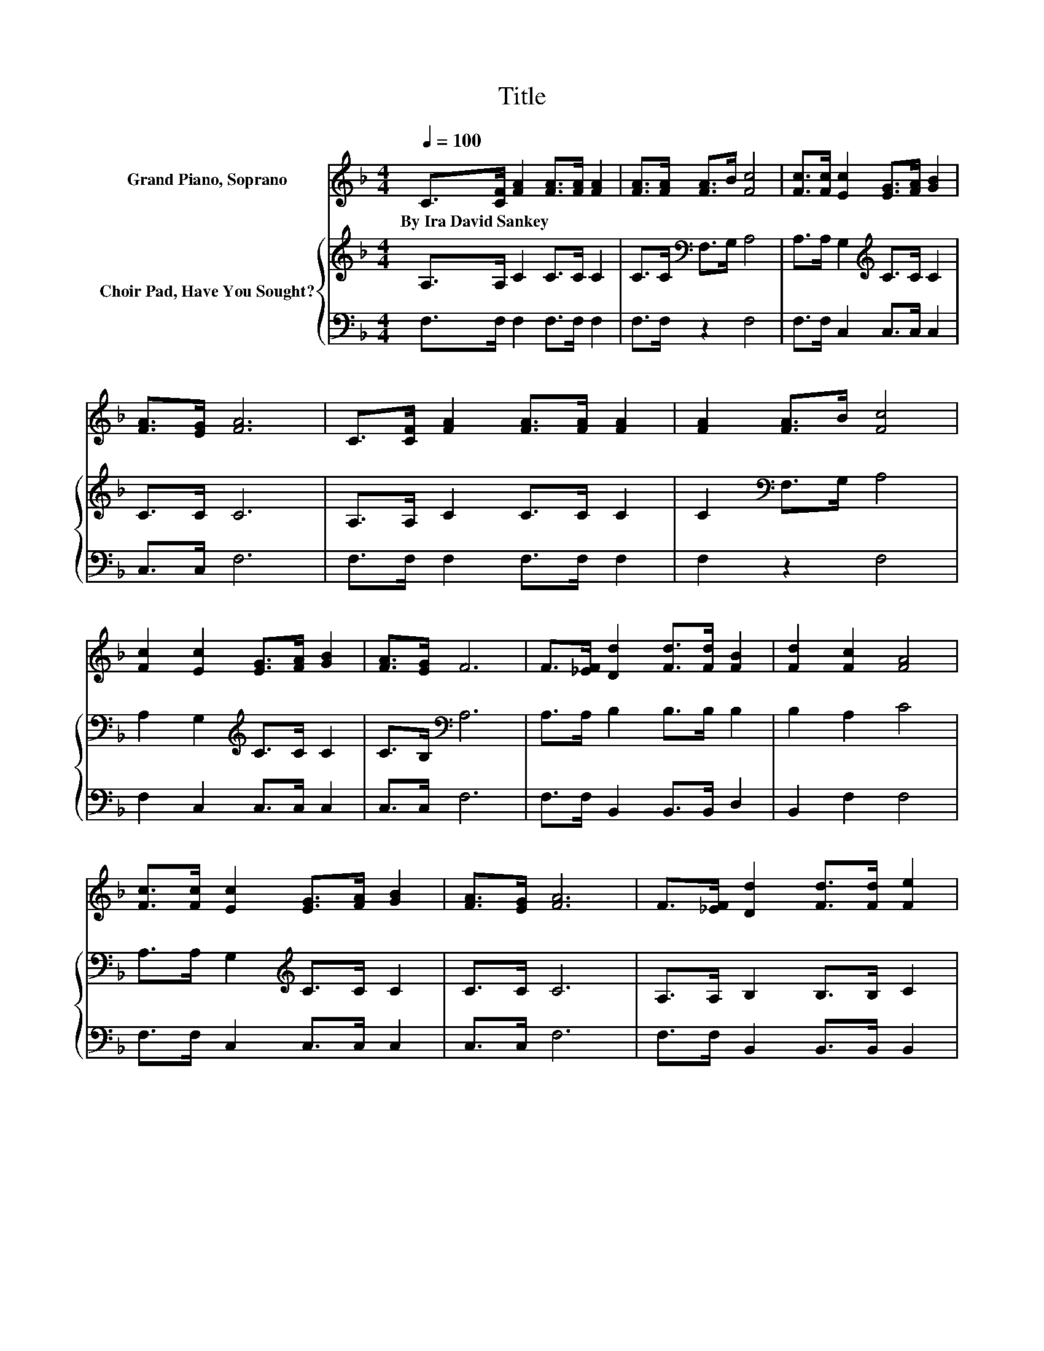 X:1
T:Title
%%score 1 { 2 | 3 }
L:1/8
Q:1/4=100
M:4/4
K:F
V:1 treble nm="Grand Piano, Soprano"
V:2 treble nm="Choir Pad, Have You Sought?"
V:3 bass 
V:1
 C>[CF] [FA]2 [FA]>[FA] [FA]2 | [FA]>[FA] [FA]>B [Fc]4 | [Fc]>[Fc] [Ec]2 [EG]>[FA] [GB]2 | %3
w: By~Ira~David~Sankey * * * * *|||
 [FA]>[EG] [FA]6 | C>[CF] [FA]2 [FA]>[FA] [FA]2 | [FA]2 [FA]>B [Fc]4 | %6
w: |||
 [Fc]2 [Ec]2 [EG]>[FA] [GB]2 | [FA]>[EG] F6 | F>[_EF] [Dd]2 [Fd]>[Fd] [FB]2 | [Fd]2 [Fc]2 [FA]4 | %10
w: ||||
 [Fc]>[Fc] [Ec]2 [EG]>[FA] [GB]2 | [FA]>[EG] [FA]6 | F>[_EF] [Dd]2 [Fd]>[Fd] [Fe]2 | %13
w: |||
 [Fd]>[Fd] [Fc]2 [FA]4 | F>[EF] [FA]2 [FA]>[FB] [FA]2 | [EG]>F F6- | F2 z2 z4 |] %17
w: ||||
V:2
 A,>A, C2 C>C C2 | C>C[K:bass] F,>G, A,4 | A,>A, G,2[K:treble] C>C C2 | C>C C6 | A,>A, C2 C>C C2 | %5
 C2[K:bass] F,>G, A,4 | A,2 G,2[K:treble] C>C C2 | C>B,[K:bass] A,6 | A,>A, B,2 B,>B, B,2 | %9
 B,2 A,2 C4 | A,>A, G,2[K:treble] C>C C2 | C>C C6 | A,>A, B,2 B,>B, C2 | B,>B, A,2[K:treble] C4 | %14
 C>D C2 C>D[K:bass] C2 | B,>A, A,6- | A,2 z2 z4 |] %17
V:3
 F,>F, F,2 F,>F, F,2 | F,>F, z2 F,4 | F,>F, C,2 C,>C, C,2 | C,>C, F,6 | F,>F, F,2 F,>F, F,2 | %5
 F,2 z2 F,4 | F,2 C,2 C,>C, C,2 | C,>C, F,6 | F,>F, B,,2 B,,>B,, D,2 | B,,2 F,2 F,4 | %10
 F,>F, C,2 C,>C, C,2 | C,>C, F,6 | F,>F, B,,2 B,,>B,, B,,2 | B,,>D, F,2 F,4 | %14
 A,,>B,, C,2 C,>C, C,2 | C,>F, F,6- | F,2 z2 z4 |] %17

